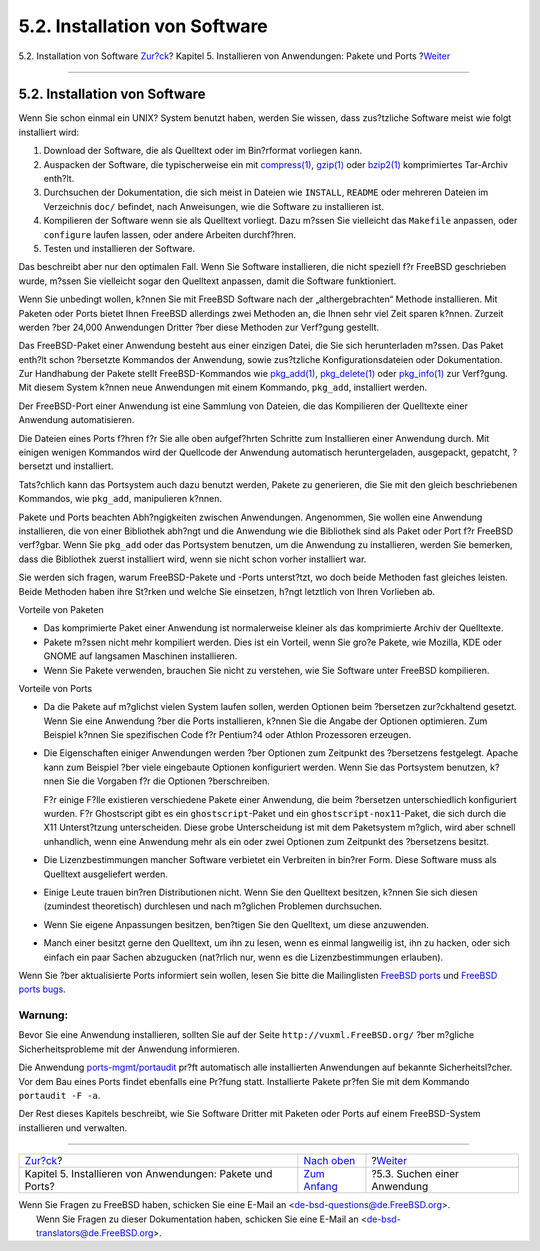 ==============================
5.2. Installation von Software
==============================

.. raw:: html

   <div class="navheader">

5.2. Installation von Software
`Zur?ck <ports.html>`__?
Kapitel 5. Installieren von Anwendungen: Pakete und Ports
?\ `Weiter <ports-finding-applications.html>`__

--------------

.. raw:: html

   </div>

.. raw:: html

   <div class="sect1">

.. raw:: html

   <div class="titlepage" xmlns="">

.. raw:: html

   <div>

.. raw:: html

   <div>

5.2. Installation von Software
------------------------------

.. raw:: html

   </div>

.. raw:: html

   </div>

.. raw:: html

   </div>

Wenn Sie schon einmal ein UNIX? System benutzt haben, werden Sie wissen,
dass zus?tzliche Software meist wie folgt installiert wird:

.. raw:: html

   <div class="procedure">

#. Download der Software, die als Quelltext oder im Bin?rformat
   vorliegen kann.

#. Auspacken der Software, die typischerweise ein mit
   `compress(1) <http://www.FreeBSD.org/cgi/man.cgi?query=compress&sektion=1>`__,
   `gzip(1) <http://www.FreeBSD.org/cgi/man.cgi?query=gzip&sektion=1>`__
   oder
   `bzip2(1) <http://www.FreeBSD.org/cgi/man.cgi?query=bzip2&sektion=1>`__
   komprimiertes Tar-Archiv enth?lt.

#. Durchsuchen der Dokumentation, die sich meist in Dateien wie
   ``INSTALL``, ``README`` oder mehreren Dateien im Verzeichnis ``doc/``
   befindet, nach Anweisungen, wie die Software zu installieren ist.

#. Kompilieren der Software wenn sie als Quelltext vorliegt. Dazu m?ssen
   Sie vielleicht das ``Makefile`` anpassen, oder ``configure`` laufen
   lassen, oder andere Arbeiten durchf?hren.

#. Testen und installieren der Software.

.. raw:: html

   </div>

Das beschreibt aber nur den optimalen Fall. Wenn Sie Software
installieren, die nicht speziell f?r FreeBSD geschrieben wurde, m?ssen
Sie vielleicht sogar den Quelltext anpassen, damit die Software
funktioniert.

Wenn Sie unbedingt wollen, k?nnen Sie mit FreeBSD Software nach der
„althergebrachten“ Methode installieren. Mit Paketen oder Ports bietet
Ihnen FreeBSD allerdings zwei Methoden an, die Ihnen sehr viel Zeit
sparen k?nnen. Zurzeit werden ?ber 24,000 Anwendungen Dritter ?ber diese
Methoden zur Verf?gung gestellt.

Das FreeBSD-Paket einer Anwendung besteht aus einer einzigen Datei, die
Sie sich herunterladen m?ssen. Das Paket enth?lt schon ?bersetzte
Kommandos der Anwendung, sowie zus?tzliche Konfigurationsdateien oder
Dokumentation. Zur Handhabung der Pakete stellt FreeBSD-Kommandos wie
`pkg\_add(1) <http://www.FreeBSD.org/cgi/man.cgi?query=pkg_add&sektion=1>`__,
`pkg\_delete(1) <http://www.FreeBSD.org/cgi/man.cgi?query=pkg_delete&sektion=1>`__
oder
`pkg\_info(1) <http://www.FreeBSD.org/cgi/man.cgi?query=pkg_info&sektion=1>`__
zur Verf?gung. Mit diesem System k?nnen neue Anwendungen mit einem
Kommando, ``pkg_add``, installiert werden.

Der FreeBSD-Port einer Anwendung ist eine Sammlung von Dateien, die das
Kompilieren der Quelltexte einer Anwendung automatisieren.

Die Dateien eines Ports f?hren f?r Sie alle oben aufgef?hrten Schritte
zum Installieren einer Anwendung durch. Mit einigen wenigen Kommandos
wird der Quellcode der Anwendung automatisch heruntergeladen,
ausgepackt, gepatcht, ?bersetzt und installiert.

Tats?chlich kann das Portsystem auch dazu benutzt werden, Pakete zu
generieren, die Sie mit den gleich beschriebenen Kommandos, wie
``pkg_add``, manipulieren k?nnen.

Pakete und Ports beachten Abh?ngigkeiten zwischen Anwendungen.
Angenommen, Sie wollen eine Anwendung installieren, die von einer
Bibliothek abh?ngt und die Anwendung wie die Bibliothek sind als Paket
oder Port f?r FreeBSD verf?gbar. Wenn Sie ``pkg_add`` oder das
Portsystem benutzen, um die Anwendung zu installieren, werden Sie
bemerken, dass die Bibliothek zuerst installiert wird, wenn sie nicht
schon vorher installiert war.

Sie werden sich fragen, warum FreeBSD-Pakete und -Ports unterst?tzt, wo
doch beide Methoden fast gleiches leisten. Beide Methoden haben ihre
St?rken und welche Sie einsetzen, h?ngt letztlich von Ihren Vorlieben
ab.

.. raw:: html

   <div class="itemizedlist">

.. raw:: html

   <div class="itemizedlist-title">

Vorteile von Paketen

.. raw:: html

   </div>

-  Das komprimierte Paket einer Anwendung ist normalerweise kleiner als
   das komprimierte Archiv der Quelltexte.

-  Pakete m?ssen nicht mehr kompiliert werden. Dies ist ein Vorteil,
   wenn Sie gro?e Pakete, wie Mozilla, KDE oder GNOME auf langsamen
   Maschinen installieren.

-  Wenn Sie Pakete verwenden, brauchen Sie nicht zu verstehen, wie Sie
   Software unter FreeBSD kompilieren.

.. raw:: html

   </div>

.. raw:: html

   <div class="itemizedlist">

.. raw:: html

   <div class="itemizedlist-title">

Vorteile von Ports

.. raw:: html

   </div>

-  Da die Pakete auf m?glichst vielen System laufen sollen, werden
   Optionen beim ?bersetzen zur?ckhaltend gesetzt. Wenn Sie eine
   Anwendung ?ber die Ports installieren, k?nnen Sie die Angabe der
   Optionen optimieren. Zum Beispiel k?nnen Sie spezifischen Code f?r
   Pentium?4 oder Athlon Prozessoren erzeugen.

-  Die Eigenschaften einiger Anwendungen werden ?ber Optionen zum
   Zeitpunkt des ?bersetzens festgelegt. Apache kann zum Beispiel ?ber
   viele eingebaute Optionen konfiguriert werden. Wenn Sie das
   Portsystem benutzen, k?nnen Sie die Vorgaben f?r die Optionen
   ?berschreiben.

   F?r einige F?lle existieren verschiedene Pakete einer Anwendung, die
   beim ?bersetzen unterschiedlich konfiguriert wurden. F?r Ghostscript
   gibt es ein ``ghostscript``-Paket und ein
   ``ghostscript-nox11``-Paket, die sich durch die X11 Unterst?tzung
   unterscheiden. Diese grobe Unterscheidung ist mit dem Paketsystem
   m?glich, wird aber schnell unhandlich, wenn eine Anwendung mehr als
   ein oder zwei Optionen zum Zeitpunkt des ?bersetzens besitzt.

-  Die Lizenzbestimmungen mancher Software verbietet ein Verbreiten in
   bin?rer Form. Diese Software muss als Quelltext ausgeliefert werden.

-  Einige Leute trauen bin?ren Distributionen nicht. Wenn Sie den
   Quelltext besitzen, k?nnen Sie sich diesen (zumindest theoretisch)
   durchlesen und nach m?glichen Problemen durchsuchen.

-  Wenn Sie eigene Anpassungen besitzen, ben?tigen Sie den Quelltext, um
   diese anzuwenden.

-  Manch einer besitzt gerne den Quelltext, um ihn zu lesen, wenn es
   einmal langweilig ist, ihn zu hacken, oder sich einfach ein paar
   Sachen abzugucken (nat?rlich nur, wenn es die Lizenzbestimmungen
   erlauben).

.. raw:: html

   </div>

Wenn Sie ?ber aktualisierte Ports informiert sein wollen, lesen Sie
bitte die Mailinglisten `FreeBSD
ports <http://lists.FreeBSD.org/mailman/listinfo/freebsd-ports>`__ und
`FreeBSD ports
bugs <http://lists.FreeBSD.org/mailman/listinfo/freebsd-ports-bugs>`__.

.. raw:: html

   <div class="warning" xmlns="">

Warnung:
~~~~~~~~

Bevor Sie eine Anwendung installieren, sollten Sie auf der Seite
``http://vuxml.FreeBSD.org/`` ?ber m?gliche Sicherheitsprobleme mit der
Anwendung informieren.

Die Anwendung
`ports-mgmt/portaudit <http://www.freebsd.org/cgi/url.cgi?ports/ports-mgmt/portaudit/pkg-descr>`__
pr?ft automatisch alle installierten Anwendungen auf bekannte
Sicherheitsl?cher. Vor dem Bau eines Ports findet ebenfalls eine Pr?fung
statt. Installierte Pakete pr?fen Sie mit dem Kommando
``portaudit -F -a``.

.. raw:: html

   </div>

Der Rest dieses Kapitels beschreibt, wie Sie Software Dritter mit
Paketen oder Ports auf einem FreeBSD-System installieren und verwalten.

.. raw:: html

   </div>

.. raw:: html

   <div class="navfooter">

--------------

+--------------------------------------------------------------+-------------------------------+---------------------------------------------------+
| `Zur?ck <ports.html>`__?                                     | `Nach oben <ports.html>`__    | ?\ `Weiter <ports-finding-applications.html>`__   |
+--------------------------------------------------------------+-------------------------------+---------------------------------------------------+
| Kapitel 5. Installieren von Anwendungen: Pakete und Ports?   | `Zum Anfang <index.html>`__   | ?5.3. Suchen einer Anwendung                      |
+--------------------------------------------------------------+-------------------------------+---------------------------------------------------+

.. raw:: html

   </div>

| Wenn Sie Fragen zu FreeBSD haben, schicken Sie eine E-Mail an
  <de-bsd-questions@de.FreeBSD.org\ >.
|  Wenn Sie Fragen zu dieser Dokumentation haben, schicken Sie eine
  E-Mail an <de-bsd-translators@de.FreeBSD.org\ >.
